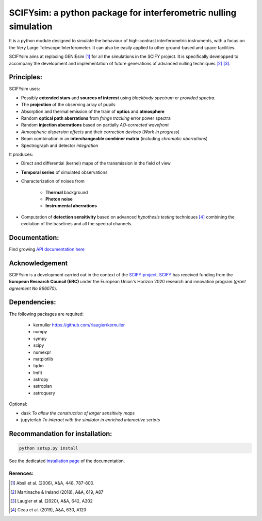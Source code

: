 SCIFYsim: a python package for interferometric nulling simulation
=================================================================

It is a python module designed to simulate the behaviour of high-contrast interferometric instruments, with a focus on the Very Large Telescope Interferometer. It can also be easily applied to other ground-based and space facilities.

SCIFYsim aims at replacing GENIEsim [1]_ for all the simulations in the SCIFY project. It is specifically developped to accompany the development and implementation of future generations of advanced nulling techniques [2]_ [3]_.

Principles:
-----------

SCIFYsim uses:

* Possibly **extended stars** and **sources of interest** using *blackbody spectrum* or *provided spectra*.
* The **projection** of the observing array of pupils
* Absorption and thermal emission of the train of **optics** and **atmosphere**
* Random **optical path aberrations** from *fringe tracking* error power spectra
* Random **injection aberrations** based on partially *AO-corrected wavefront*
* *Atmospheric dispersion effects* and their *correction devices* (*Work in progress*)
* Beam combination in an **interchangeable combiner matrix** (including *chromatic aberrations*)
* Spectrograph and detector *integration*

It produces:

* Direct and differential (kernel) maps of the transmission in the field of view
* **Temporal series** of simulated observations
* Characterization of noises from

	+ **Thermal** background
	+ **Photon noise**
	+ **Instrumental aberrations**
	
* Computation of **detection sensitivity** based on advanced *hypothesis testing* techniques [4]_
  combining the evolution of the baselines and all the spectral channels.

Documentation:
--------------

Find growing `API documentation here <https://rlaugier.github.io/scifysim_doc.github.io>`_


Acknowledgement
---------------

SCIFYsim is a development carried out in the context of the `SCIFY project <http://denis-defrere.com/scify.php>`_. `SCIFY <http://denis-defrere.com/scify.php>`_
has received funding from the **European Research Council (ERC)** under the
European Union's Horizon 2020 research and innovation program (*grant agreement No 866070*).  


Dependencies:
-------------

The following packages are required:

 - kernuller `<https://github.com/rlaugier/kernuller>`_
 - numpy
 - sympy
 - scipy
 - numexpr
 - matplotlib
 - tqdm
 - lmfit
 - astropy
 - astroplan
 - astroquery

Optional:

- dask *To allow the construction of larger sensitivity maps*
- jupyterlab *To interact with the similator in enriched interactive scripts*

Recommandation for installation:
--------------------------------

.. code-block::

 	python setup.py install
 
See the dedicated `installation page <https://rlaugier.github.io/scifysim_doc.github.io/setup_guide.html#setup>`_ of the documentation.


Rerences:
+++++++++
.. [1] Absil et al. (2006), A&A, 448, 787-800.
.. [2] Martinache & Ireland (2018), A&A, 619, A87
.. [3] Laugier et al. (2020), A&A, 642, A202
.. [4] Ceau et al. (2019), A&A, 630, A120
